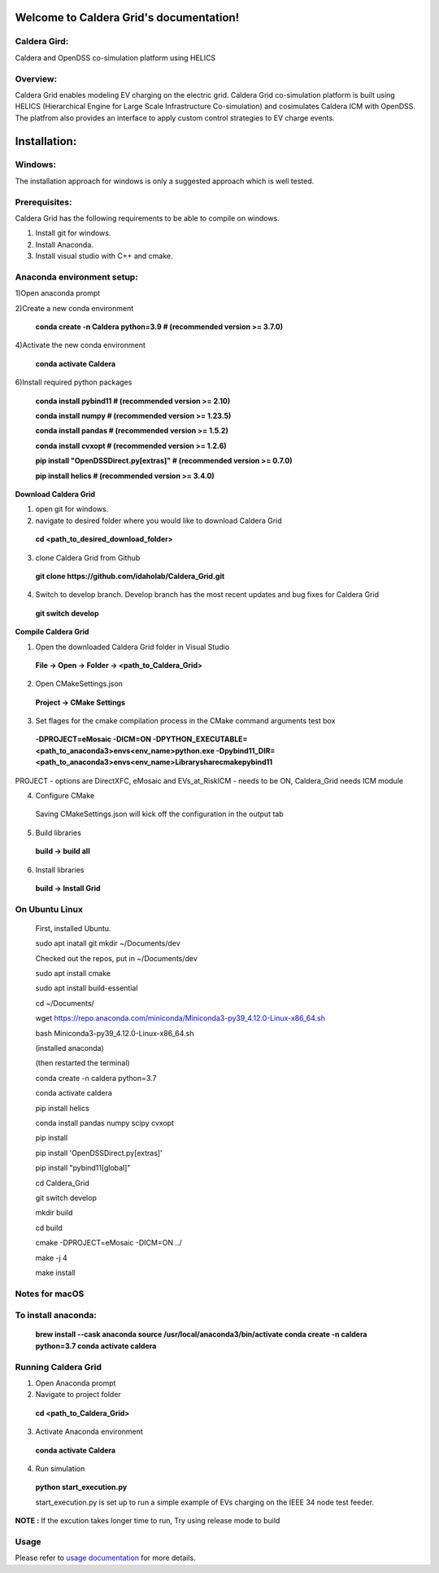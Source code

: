 Welcome to Caldera Grid's documentation!
===================================
**Caldera Gird**:
-------------
Caldera and OpenDSS co-simulation platform using HELICS

**Overview**:
-----------
Caldera Grid enables modeling EV charging on the electric grid. Caldera Grid co-simulation platform is built using HELICS (Hierarchical Engine for Large Scale Infrastructure Co-simulation) and cosimulates Caldera ICM with OpenDSS. The platfrom also provides an interface to apply custom control strategies to EV charge events.

**Installation**:
=============
**Windows**:
------------
The installation approach for windows is only a suggested approach which is well tested.

**Prerequisites**:
----------------
Caldera Grid has the following requirements to be able to compile on windows.

1) Install git for windows.  


2) Install Anaconda.  


3) Install visual studio with C++ and cmake. 


**Anaconda environment setup:** 
----------------------------------

1)Open anaconda prompt

2)Create a new conda environment

   **conda create -n Caldera python=3.9      # (recommended version >= 3.7.0)**

4)Activate the new conda environment

   **conda activate Caldera**

6)Install required python packages

  **conda install pybind11                  # (recommended version >= 2.10)**

  **conda install numpy                     # (recommended version >= 1.23.5)**

  **conda install pandas                    # (recommended version >= 1.5.2)**

  **conda install cvxopt                    # (recommended version >= 1.2.6)**

  **pip install "OpenDSSDirect.py[extras]"  # (recommended version >= 0.7.0)**

  **pip install helics                      # (recommended version >= 3.4.0)**


**Download Caldera Grid**

1) open git for windows.

2) navigate to desired folder where you would like to download Caldera Grid

  **cd <path_to_desired_download_folder>**

3) clone Caldera Grid from Github

  **git clone https://github.com/idaholab/Caldera_Grid.git**

4) Switch to develop branch. Develop branch has the most recent updates and bug fixes for Caldera Grid

  **git switch develop**

**Compile Caldera Grid**

1) Open the downloaded Caldera Grid folder in Visual Studio

 **File -> Open -> Folder -> <path_to_Caldera_Grid>**
2) Open CMakeSettings.json

  **Project -> CMake Settings**

3) Set flages for the cmake compilation process in the CMake command arguments test box

 **-DPROJECT=eMosaic -DICM=ON -DPYTHON_EXECUTABLE=<path_to_anaconda3>\envs\<env_name>\python.exe -Dpybind11_DIR=<path_to_anaconda3>\envs\ 
 <env_name>\Library\share\cmake\pybind11**

PROJECT - options are DirectXFC, eMosaic and EVs_at_RiskICM - needs to be ON, Caldera_Grid needs ICM module

4) Configure CMake
  Saving CMakeSettings.json will kick off the configuration in the output tab
5) Build libraries
  **build -> build all**
6) Install libraries
  **build -> Install Grid**


**On Ubuntu Linux**
-----------------------
     First, installed Ubuntu.
 
     sudo apt inatall git
     mkdir ~/Documents/dev

     Checked out the repos, put in ~/Documents/dev

     sudo apt install cmake

     sudo apt install build-essential
    
     cd ~/Documents/

     wget https://repo.anaconda.com/miniconda/Miniconda3-py39_4.12.0-Linux-x86_64.sh

     bash Miniconda3-py39_4.12.0-Linux-x86_64.sh
    
     (installed anaconda)

     (then restarted the terminal)
    
     conda create -n caldera python=3.7

     conda activate caldera

     pip install helics

     conda install pandas numpy scipy cvxopt

     pip install 

     pip install 'OpenDSSDirect.py[extras]'

     pip install "pybind11[global]"
    
     cd Caldera_Grid

     git switch develop

     mkdir build

     cd build

     cmake -DPROJECT=eMosaic -DICM=ON ../

     make -j 4

     make install


Notes for macOS
------------------
To install anaconda:
-------
    **brew install --cask anaconda
    source /usr/local/anaconda3/bin/activate
    conda create -n caldera python=3.7
    conda activate caldera**

**Running Caldera Grid**
-----------------------------
1) Open Anaconda prompt

2) Navigate to project folder

  **cd <path_to_Caldera_Grid>**

3) Activate Anaconda environment

  **conda activate Caldera**
4) Run simulation

  **python start_execution.py**

  start_execution.py is set up to run a simple example of EVs charging on the IEEE 34 node test feeder.

**NOTE :** If the excution takes longer time to run, Try using release mode to build

**Usage**
------------
Please refer to  `usage documentation <https://hpcgitlab.hpc.inl.gov/caldera_charge/caldera_charge_grid/-/raw/main/docs/Caldera-OpenDSS%20simulation%20platform.pptx>`_ for more details.
